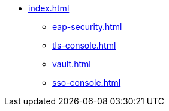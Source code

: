 * xref:index.adoc[]
** xref:eap-security.adoc[]
** xref:tls-console.adoc[]
** xref:vault.adoc[]
** xref:sso-console.adoc[]
